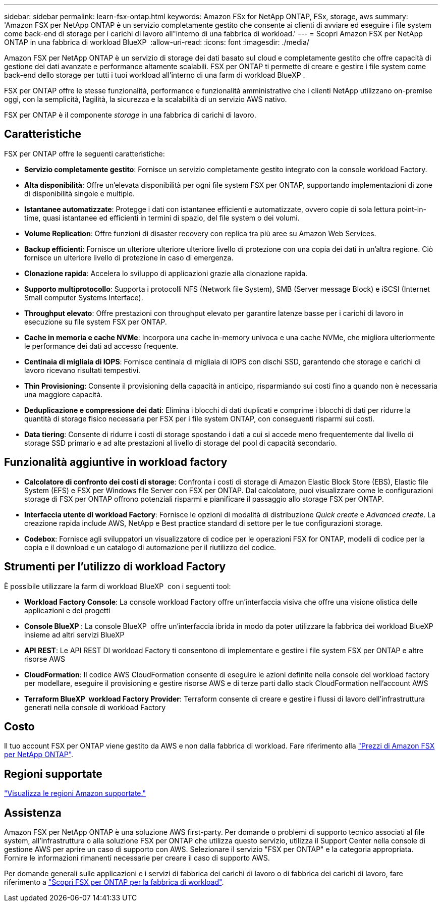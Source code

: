 ---
sidebar: sidebar 
permalink: learn-fsx-ontap.html 
keywords: Amazon FSx for NetApp ONTAP, FSx, storage, aws 
summary: 'Amazon FSX per NetApp ONTAP è un servizio completamente gestito che consente ai clienti di avviare ed eseguire i file system come back-end di storage per i carichi di lavoro all"interno di una fabbrica di workload.' 
---
= Scopri Amazon FSX per NetApp ONTAP in una fabbrica di workload BlueXP 
:allow-uri-read: 
:icons: font
:imagesdir: ./media/


[role="lead"]
Amazon FSX per NetApp ONTAP è un servizio di storage dei dati basato sul cloud e completamente gestito che offre capacità di gestione dei dati avanzate e performance altamente scalabili. FSX per ONTAP ti permette di creare e gestire i file system come back-end dello storage per tutti i tuoi workload all'interno di una farm di workload BlueXP .

FSX per ONTAP offre le stesse funzionalità, performance e funzionalità amministrative che i clienti NetApp utilizzano on-premise oggi, con la semplicità, l'agilità, la sicurezza e la scalabilità di un servizio AWS nativo.

FSX per ONTAP è il componente _storage_ in una fabbrica di carichi di lavoro.



== Caratteristiche

FSX per ONTAP offre le seguenti caratteristiche:

* *Servizio completamente gestito*: Fornisce un servizio completamente gestito integrato con la console workload Factory.
* *Alta disponibilità*: Offre un'elevata disponibilità per ogni file system FSX per ONTAP, supportando implementazioni di zone di disponibilità singole e multiple.
* *Istantanee automatizzate*: Protegge i dati con istantanee efficienti e automatizzate, ovvero copie di sola lettura point-in-time, quasi istantanee ed efficienti in termini di spazio, del file system o dei volumi.
* *Volume Replication*: Offre funzioni di disaster recovery con replica tra più aree su Amazon Web Services.
* *Backup efficienti*: Fornisce un ulteriore ulteriore ulteriore livello di protezione con una copia dei dati in un'altra regione. Ciò fornisce un ulteriore livello di protezione in caso di emergenza.
* *Clonazione rapida*: Accelera lo sviluppo di applicazioni grazie alla clonazione rapida.
* *Supporto multiprotocollo*: Supporta i protocolli NFS (Network file System), SMB (Server message Block) e iSCSI (Internet Small computer Systems Interface).
* *Throughput elevato*: Offre prestazioni con throughput elevato per garantire latenze basse per i carichi di lavoro in esecuzione su file system FSX per ONTAP.
* *Cache in memoria e cache NVMe*: Incorpora una cache in-memory univoca e una cache NVMe, che migliora ulteriormente le performance dei dati ad accesso frequente.
* *Centinaia di migliaia di IOPS*: Fornisce centinaia di migliaia di IOPS con dischi SSD, garantendo che storage e carichi di lavoro ricevano risultati tempestivi.
* *Thin Provisioning*: Consente il provisioning della capacità in anticipo, risparmiando sui costi fino a quando non è necessaria una maggiore capacità.
* *Deduplicazione e compressione dei dati*: Elimina i blocchi di dati duplicati e comprime i blocchi di dati per ridurre la quantità di storage fisico necessaria per FSX per i file system ONTAP, con conseguenti risparmi sui costi.
* *Data tiering*: Consente di ridurre i costi di storage spostando i dati a cui si accede meno frequentemente dal livello di storage SSD primario e ad alte prestazioni al livello di storage del pool di capacità secondario.




== Funzionalità aggiuntive in workload factory

* *Calcolatore di confronto dei costi di storage*: Confronta i costi di storage di Amazon Elastic Block Store (EBS), Elastic file System (EFS) e FSX per Windows file Server con FSX per ONTAP. Dal calcolatore, puoi visualizzare come le configurazioni storage di FSX per ONTAP offrono potenziali risparmi e pianificare il passaggio allo storage FSX per ONTAP.
* *Interfaccia utente di workload Factory*: Fornisce le opzioni di modalità di distribuzione _Quick create_ e _Advanced create_. La creazione rapida include AWS, NetApp e Best practice standard di settore per le tue configurazioni storage.
* *Codebox*: Fornisce agli sviluppatori un visualizzatore di codice per le operazioni FSX for ONTAP, modelli di codice per la copia e il download e un catalogo di automazione per il riutilizzo del codice.




== Strumenti per l'utilizzo di workload Factory

È possibile utilizzare la farm di workload BlueXP  con i seguenti tool:

* *Workload Factory Console*: La console workload Factory offre un'interfaccia visiva che offre una visione olistica delle applicazioni e dei progetti
* *Console BlueXP *: La console BlueXP  offre un'interfaccia ibrida in modo da poter utilizzare la fabbrica dei workload BlueXP  insieme ad altri servizi BlueXP 
* *API REST*: Le API REST DI workload Factory ti consentono di implementare e gestire i file system FSX per ONTAP e altre risorse AWS
* *CloudFormation*: Il codice AWS CloudFormation consente di eseguire le azioni definite nella console del workload factory per modellare, eseguire il provisioning e gestire risorse AWS e di terze parti dallo stack CloudFormation nell'account AWS
* *Terraform BlueXP  workload Factory Provider*: Terraform consente di creare e gestire i flussi di lavoro dell'infrastruttura generati nella console di workload Factory




== Costo

Il tuo account FSX per ONTAP viene gestito da AWS e non dalla fabbrica di workload. Fare riferimento alla link:https://docs.aws.amazon.com/fsx/latest/ONTAPGuide/what-is-fsx-ontap.html#pricing-for-fsx-ontap["Prezzi di Amazon FSX per NetApp ONTAP"^].



== Regioni supportate

https://aws.amazon.com/about-aws/global-infrastructure/regional-product-services/["Visualizza le regioni Amazon supportate."^]



== Assistenza

Amazon FSX per NetApp ONTAP è una soluzione AWS first-party. Per domande o problemi di supporto tecnico associati al file system, all'infrastruttura o alla soluzione FSX per ONTAP che utilizza questo servizio, utilizza il Support Center nella console di gestione AWS per aprire un caso di supporto con AWS. Selezionare il servizio "FSX per ONTAP" e la categoria appropriata. Fornire le informazioni rimanenti necessarie per creare il caso di supporto AWS.

Per domande generali sulle applicazioni e i servizi di fabbrica dei carichi di lavoro o di fabbrica dei carichi di lavoro, fare riferimento a link:get-help.html["Scopri FSX per ONTAP per la fabbrica di workload"].
